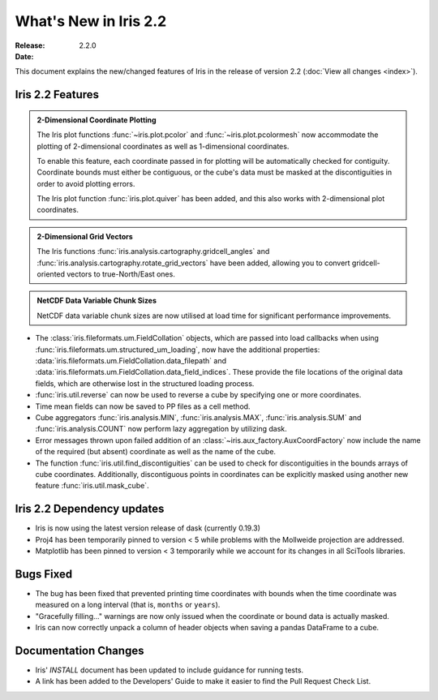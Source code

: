 What's New in Iris 2.2
************************

:Release: 2.2.0
:Date:


This document explains the new/changed features of Iris in the release
of version 2.2
(:doc:`View all changes <index>`).


Iris 2.2 Features
===================
.. _showcase:

.. admonition:: 2-Dimensional Coordinate Plotting

  The Iris plot functions :func:`~iris.plot.pcolor` and
  :func:`~iris.plot.pcolormesh` now accommodate the plotting of 2-dimensional
  coordinates as well as 1-dimensional coordinates.

  To enable this feature, each coordinate passed in for plotting will be
  automatically checked for contiguity.  Coordinate bounds must either be
  contiguous, or the cube's data must be masked at the discontiguities in
  order to avoid plotting errors.

  The Iris plot function :func:`iris.plot.quiver` has been added, and this
  also works with 2-dimensional plot coordinates.

.. admonition:: 2-Dimensional Grid Vectors

  The Iris functions :func:`iris.analysis.cartography.gridcell_angles` and
  :func:`iris.analysis.cartography.rotate_grid_vectors` have been added,
  allowing you to convert gridcell-oriented vectors to true-North/East ones.

.. admonition:: NetCDF Data Variable Chunk Sizes

  NetCDF data variable chunk sizes are now utilised at load time for
  significant performance improvements.

* The :class:`iris.fileformats.um.FieldCollation` objects, which are passed
  into load callbacks when using
  :func:`iris.fileformats.um.structured_um_loading`, now
  have the additional properties:
  :data:`iris.fileformats.um.FieldCollation.data_filepath` and
  :data:`iris.fileformats.um.FieldCollation.data_field_indices`.
  These provide the file locations of the original data fields, which are
  otherwise lost in the structured loading process.

* :func:`iris.util.reverse` can now be used to reverse a cube by specifying
  one or more coordinates.

* Time mean fields can now be saved to PP files as a cell method.

* Cube aggregators :func:`iris.analysis.MIN`, :func:`iris.analysis.MAX`,
  :func:`iris.analysis.SUM` and :func:`iris.analysis.COUNT` now perform lazy
  aggregation by utilizing dask.

* Error messages thrown upon failed addition of an
  :class:`~iris.aux_factory.AuxCoordFactory` now include the name of the
  required (but absent) coordinate as well as the name of the cube.

* The function :func:`iris.util.find_discontiguities` can be used to check for
  discontiguities in the bounds arrays of cube coordinates.  Additionally,
  discontiguous points in coordinates can be explicitly masked
  using another new feature :func:`iris.util.mask_cube`.


Iris 2.2 Dependency updates
=============================

* Iris is now using the latest version release of dask (currently 0.19.3)

* Proj4 has been temporarily pinned to version < 5 while problems with the
  Mollweide projection are addressed.

* Matplotlib has been pinned to version < 3 temporarily while we account for
  its changes in all SciTools libraries.


Bugs Fixed
==========

* The bug has been fixed that prevented printing time coordinates with bounds
  when the time coordinate was measured on a long interval (that is, ``months``
  or ``years``).

* "Gracefully filling..." warnings are now only issued when the coordinate or
  bound data is actually masked.

* Iris can now correctly unpack a column of header objects when saving a
  pandas DataFrame to a cube.


Documentation Changes
=====================

* Iris' `INSTALL` document has been updated to include guidance for running
  tests.

* A link has been added to the Developers' Guide to make it easier to find the
  Pull Request Check List.

